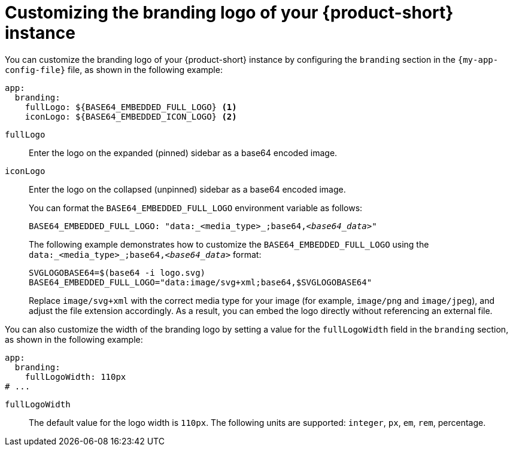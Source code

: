 :_mod-docs-content-type: PROCEDURE

[id="proc-customize-rhdh-branding-logo_{context}"]
= Customizing the branding logo of your {product-short} instance

You can customize the branding logo of your {product-short} instance by configuring the `branding` section in the `{my-app-config-file}` file, as shown in the following example:

[source,yaml,subs="+quotes"]
----
app:
  branding:
    fullLogo: ${BASE64_EMBEDDED_FULL_LOGO} <1>
    iconLogo: ${BASE64_EMBEDDED_ICON_LOGO} <2>
----
`fullLogo`:: Enter the logo on the expanded (pinned) sidebar as a base64 encoded image.
`iconLogo`:: Enter the logo on the collapsed (unpinned) sidebar as a base64 encoded image.
+
You can format the `BASE64_EMBEDDED_FULL_LOGO` environment variable as follows:
+
[source,yaml,subs="+quotes"]
----
BASE64_EMBEDDED_FULL_LOGO: "data:_<media_type>_;base64,_<base64_data>_"
----
+
The following example demonstrates how to customize the `BASE64_EMBEDDED_FULL_LOGO` using the `data:_<media_type>_;base64,_<base64_data>_` format:
+
[source,yaml,subs="+quotes"]
----
SVGLOGOBASE64=$(base64 -i logo.svg)
BASE64_EMBEDDED_FULL_LOGO="data:image/svg+xml;base64,$SVGLOGOBASE64"
----
Replace `image/svg+xml` with the correct media type for your image (for example, `image/png` and `image/jpeg`), and adjust the file extension accordingly. As a result, you can embed the logo directly without referencing an external file.

You can also customize the width of the branding logo by setting a value for the `fullLogoWidth` field in the `branding` section, as shown in the following example:

[source,yaml]
----
app:
  branding:
    fullLogoWidth: 110px
# ...
----
`fullLogoWidth`:: The default value for the logo width is `110px`. The following units are supported: `integer`, `px`, `em`, `rem`, percentage.